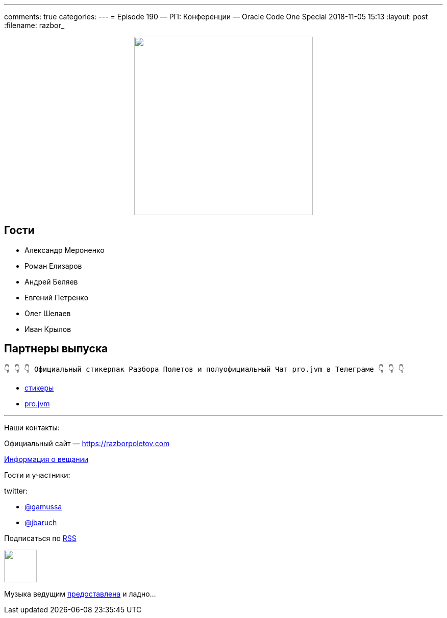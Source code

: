 ---
comments: true
categories: 
---
= Episode 190 — РП: Конференции — Oracle Code One Special 
2018-11-05 15:13
:layout: post
:filename: razbor_

++++
<div class="separator" style="clear: both; text-align: center;">
<a href="https://razborpoletov.com/images/razbor_190_text.jpg" imageanchor="1" style="margin-left: 1em; margin-right: 1em;"><img border="0" height="350" src="https://razborpoletov.com/images/razbor_190_text.jpg" width="350" /></a>
</div>
++++

== Гости

* Александр Мероненко
* Роман Елизаров
* Андрей Беляев
* Евгений Петренко
* Олег Шелаев
* Иван Крылов

== Партнеры выпуска
----
👇 👇 👇 Официальный стикерпак Разбора Полетов и полуофициальный Чат pro.jvm в Телеграме 👇 👇 👇
----
* https://t.me/addstickers/razbor_poletov[стикеры]
* https://t.me/jvmchat[pro.jvm]

'''

Наши контакты:

Официальный сайт — https://razborpoletov.com[https://razborpoletov.com]

https://razborpoletov.com/broadcast.html[Информация о вещании]

Гости и участники:

twitter:

  * https://twitter.com/gamussa[@gamussa]
  * https://twitter.com/jbaruch[@jbaruch]

++++
<!-- player goes here-->

<audio preload="none">
   <source src="http://traffic.libsyn.com/razborpoletov/razbor_190.mp3" type="audio/mp3" />
   Your browser does not support the audio tag.
</audio>
++++

Подписаться по http://feeds.feedburner.com/razbor-podcast[RSS]

++++
<!-- episode file link goes here-->
<a href="http://traffic.libsyn.com/razborpoletov/razbor_190.mp3" imageanchor="1" style="clear: left; margin-bottom: 1em; margin-left: auto; margin-right: 2em;"><img border="0" height="64" src="https://razborpoletov.com/images/mp3.png" width="64" /></a>
++++

Музыка ведущим http://www.audiobank.fm/single-music/27/111/More-And-Less/[предоставлена] и ладно...
